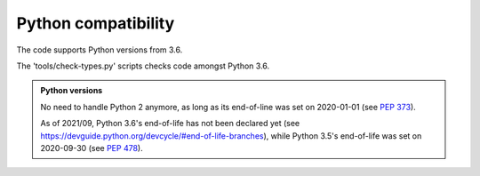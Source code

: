 .. Copyright 2020-2023 Alexis Royer <https://github.com/alxroyer/scenario>
..
.. Licensed under the Apache License, Version 2.0 (the "License");
.. you may not use this file except in compliance with the License.
.. You may obtain a copy of the License at
..
..     http://www.apache.org/licenses/LICENSE-2.0
..
.. Unless required by applicable law or agreed to in writing, software
.. distributed under the License is distributed on an "AS IS" BASIS,
.. WITHOUT WARRANTIES OR CONDITIONS OF ANY KIND, either express or implied.
.. See the License for the specific language governing permissions and
.. limitations under the License.


.. _coding-rules.py.compatibility:

Python compatibility
====================

The code supports Python versions from 3.6.

The 'tools/check-types.py' scripts checks code amongst Python 3.6.

.. admonition:: Python versions
    :class: note

    No need to handle Python 2 anymore, as long as its end-of-line was set on 2020-01-01
    (see `PEP 373 <https://www.python.org/dev/peps/pep-0373/>`_).

    As of 2021/09, Python 3.6's end-of-life has not been declared yet (see `<https://devguide.python.org/devcycle/#end-of-life-branches>`_),
    while Python 3.5's end-of-life was set on 2020-09-30 (see `PEP 478 <https://www.python.org/dev/peps/pep-0478/>`_).
